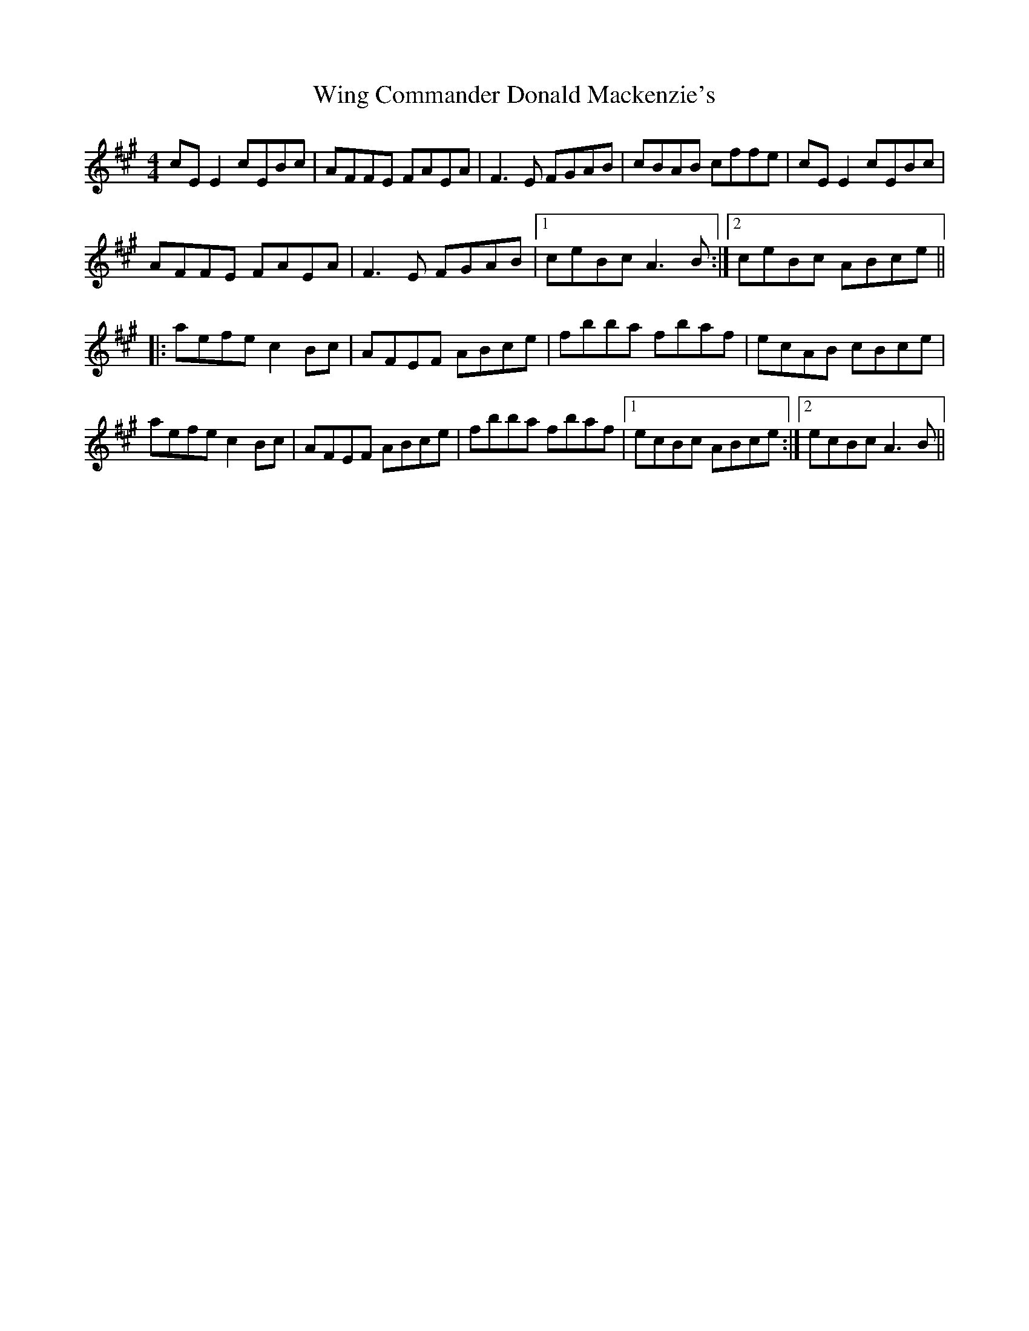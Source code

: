 X: 43121
T: Wing Commander Donald Mackenzie's
R: reel
M: 4/4
K: Amajor
cE E2 cEBc|AFFE FAEA|F3E FGAB|cBAB cffe|cE E2 cEBc|
AFFE FAEA|F3E FGAB|1 ceBc A3B:|2 ceBc ABce||
|:aefe c2Bc|AFEF ABce|fbba fbaf|ecAB cBce|
aefe c2Bc|AFEF ABce|fbba fbaf|1 ecBc ABce:|2 ecBc A3B||

